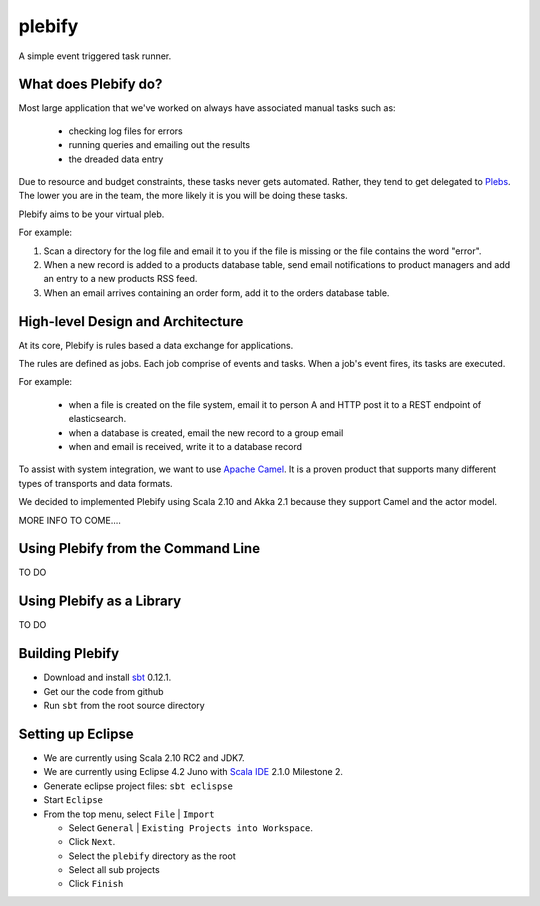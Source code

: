 plebify
=======

A simple event triggered task runner.



What does Plebify do?
---------------------
Most large application that we've worked on always have associated manual tasks such as:

  - checking log files for errors
  - running queries and emailing out the results
  - the dreaded data entry  

Due to resource and budget constraints, these tasks never gets automated.  Rather, they tend to
get delegated to `Plebs <http://en.wikipedia.org/wiki/Plebs>`_.  The lower you are in the team,
the more likely it is you will be doing these tasks.

Plebify aims to be your virtual pleb.

For example:

1. Scan a directory for the log file and email it to you if the file is missing or the file contains
   the word "error".

2. When a new record is added to a products database table, send email notifications to product
   managers and add an entry to a new products RSS feed.

3. When an email arrives containing an order form, add it to the orders database table.


High-level Design and Architecture
----------------------------------
At its core, Plebify is rules based a data exchange for applications.

The rules are defined as jobs.  Each job comprise of events and tasks.  When a job's event fires,
its tasks are executed.

For example:

 - when a file is created on the file system, email it to person A and HTTP post it to a REST endpoint 
   of elasticsearch.
 - when a database is created, email the new record to a group email
 - when and email is received, write it to a database record

To assist with system integration, we want to use `Apache Camel <http://camel.apache.org/>`_.  
It is a proven product that supports many different types of transports and data formats.

We decided to implemented Plebify using Scala 2.10 and Akka 2.1 because they support Camel and the actor 
model.

MORE INFO TO COME....



Using Plebify from the Command Line
-----------------------------------
TO DO



Using Plebify as a Library
--------------------------
TO DO




Building Plebify
----------------
- Download and install `sbt <http://www.scala-sbt.org/>`_ 0.12.1.

- Get our the code from github

- Run ``sbt`` from the root source directory



Setting up Eclipse
------------------
- We are currently using Scala 2.10 RC2 and JDK7.

- We are currently using Eclipse 4.2 Juno with `Scala IDE <http://scala-ide.org/>`_ 2.1.0 Milestone 2.

- Generate eclipse project files: ``sbt eclispse``

- Start ``Eclipse``

- From the top menu, select ``File`` | ``Import``

  - Select ``General`` | ``Existing Projects into Workspace``.
  - Click ``Next``.
  - Select the ``plebify`` directory as the root
  - Select all sub projects
  - Click ``Finish``


